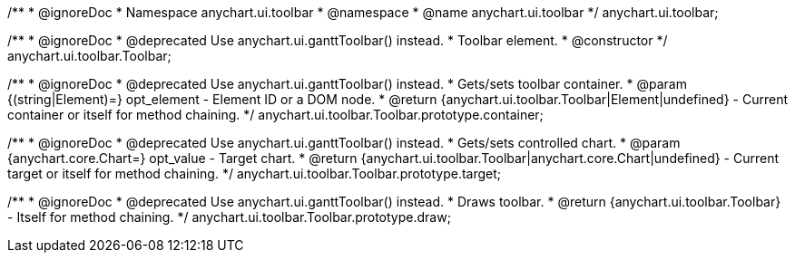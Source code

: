 /**
 * @ignoreDoc
 * Namespace anychart.ui.toolbar
 * @namespace
 * @name anychart.ui.toolbar
 */
anychart.ui.toolbar;

/**
 * @ignoreDoc
 * @deprecated Use anychart.ui.ganttToolbar() instead.
 * Toolbar element.
 * @constructor
 */
anychart.ui.toolbar.Toolbar;

/**
 * @ignoreDoc
 * @deprecated Use anychart.ui.ganttToolbar() instead.
 * Gets/sets toolbar container.
 * @param {(string|Element)=} opt_element - Element ID or a DOM node.
 * @return {anychart.ui.toolbar.Toolbar|Element|undefined} - Current container or itself for method chaining.
 */
anychart.ui.toolbar.Toolbar.prototype.container;

/**
 * @ignoreDoc
 * @deprecated Use anychart.ui.ganttToolbar() instead.
 * Gets/sets controlled chart.
 * @param {anychart.core.Chart=} opt_value - Target chart.
 * @return {anychart.ui.toolbar.Toolbar|anychart.core.Chart|undefined} - Current target or itself for method chaining.
 */
anychart.ui.toolbar.Toolbar.prototype.target;

/**
 * @ignoreDoc
 * @deprecated Use anychart.ui.ganttToolbar() instead.
 * Draws toolbar.
 * @return {anychart.ui.toolbar.Toolbar} - Itself for method chaining.
 */
anychart.ui.toolbar.Toolbar.prototype.draw;


